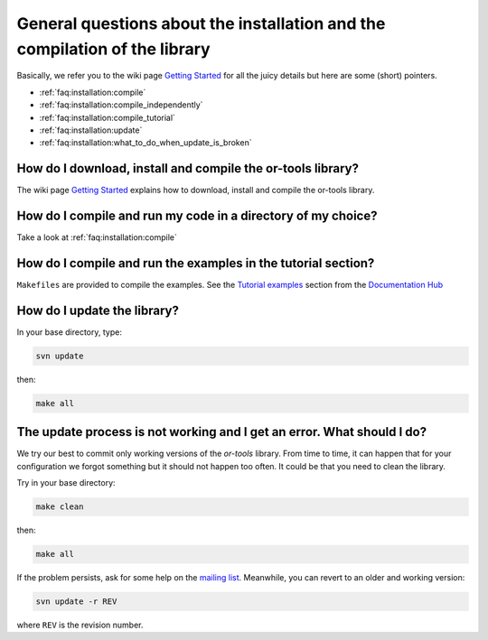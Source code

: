 .. _faq:installation:questions:

General questions about the installation and the compilation of the library
----------------------------------------------------------------------------

Basically, we refer you to the wiki page `Getting Started <http://code.google.com/p/or-tools/wiki/AGettingStarted>`_ for all the 
juicy details but here are some (short) pointers.

* :ref:`faq:installation:compile`
* :ref:`faq:installation:compile_independently`
* :ref:`faq:installation:compile_tutorial`
* :ref:`faq:installation:update`
* :ref:`faq:installation:what_to_do_when_update_is_broken`
 
 .. _faq:installation:compile:

How do I download, install and compile the or-tools library?
~~~~~~~~~~~~~~~~~~~~~~~~~~~~~~~~~~~~~~~~~~~~~~~~~~~~~~~~~~~~

The wiki page `Getting Started <http://code.google.com/p/or-tools/wiki/AGettingStarted>`_ explains 
how to download, install and compile the or-tools library.

 .. _faq:installation:compile_independently:

How do I compile and run my code in a directory of my choice?
~~~~~~~~~~~~~~~~~~~~~~~~~~~~~~~~~~~~~~~~~~~~~~~~~~~~~~~~~~~~~

Take a look at :ref:`faq:installation:compile`


.. _faq:installation:compile_tutorial:

How do I compile and run the examples in the tutorial section?
~~~~~~~~~~~~~~~~~~~~~~~~~~~~~~~~~~~~~~~~~~~~~~~~~~~~~~~~~~~~~~

``Makefiles`` are provided to compile the examples. See the `Tutorial examples <http://or-tools.googlecode.com/svn/trunk/documentation/documentation_hub.html#tutorial_examples>`_ section from 
the  `Documentation Hub <http://or-tools.googlecode.com/svn/trunk/documentation/documentation_hub.html>`_

.. _faq:installation:update:

How do I update the library?
~~~~~~~~~~~~~~~~~~~~~~~~~~~~~~~~~~~~~~~~~~~~~~~~~~~~~~~~~~~~~~

In your base directory, type:

..  code-block:: bash

    svn update

then:

..  code-block:: bash

    make all

.. _faq:installation:what_to_do_when_update_is_broken:

The update process is not working and I get an error. What should I do?
~~~~~~~~~~~~~~~~~~~~~~~~~~~~~~~~~~~~~~~~~~~~~~~~~~~~~~~~~~~~~~~~~~~~~~~~

We try our best to commit only working versions of the *or-tools* library.
From time to time, it can happen that for your configuration we forgot something but
it should not happen too often. It could be that you need to clean the library.

Try in your base directory:

..  code-block:: bash

    make clean

then:

..  code-block:: bash

    make all

If the problem persists, ask for some help on the `mailing list <http://groups.google.com/group/or-tools-discuss>`_.
Meanwhile, you can revert to an older and working version:

..  code-block:: bash

    svn update -r REV
    
where ``REV`` is the revision number.

..  raw:: html 

    <br>
    <br>
    <br>
    <br>
    <br>
    <br>
    <br>
    <br>
    <br>
    <br>
    <br>
    <br>
    <br>
    <br>
    <br>
